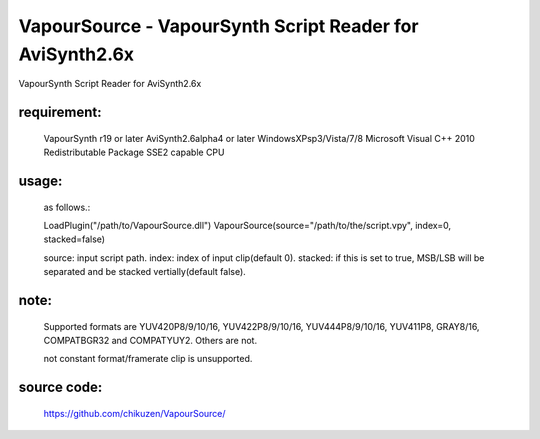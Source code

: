 ==========================================================
VapourSource - VapourSynth Script Reader for AviSynth2.6x
==========================================================
VapourSynth Script Reader for AviSynth2.6x

requirement:
------------
    VapourSynth r19 or later
    AviSynth2.6alpha4 or later
    WindowsXPsp3/Vista/7/8
    Microsoft Visual C++ 2010 Redistributable Package
    SSE2 capable CPU

usage:
------
    as follows.::

    LoadPlugin("/path/to/VapourSource.dll")
    VapourSource(source="/path/to/the/script.vpy", index=0, stacked=false)

    source: input script path.
    index:  index of input clip(default 0).
    stacked: if this is set to true, MSB/LSB will be separated and be stacked vertially(default false).

note:
-----
    Supported formats are YUV420P8/9/10/16, YUV422P8/9/10/16, YUV444P8/9/10/16,
    YUV411P8, GRAY8/16, COMPATBGR32 and COMPATYUY2.
    Others are not.

    not constant format/framerate clip is unsupported.

source code:
------------
    https://github.com/chikuzen/VapourSource/

